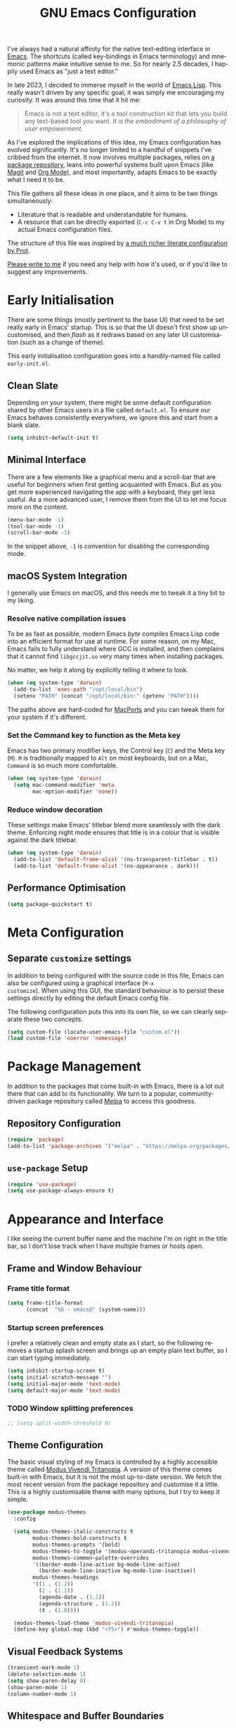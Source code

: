 #+TITLE: GNU Emacs Configuration
#+AUTHOR: Harish Narayanan
#+LANGUAGE: en
#+OPTIONS: toc:nil author:nil date:nil html-postamble:nil

I've always had a natural affinity for the native text-editing
interface in [[https://www.gnu.org/software/emacs/][Emacs]]. The shortcuts (called key-bindings in Emacs
terminology) and mnemonic patterns make intuitive sense to me. So for
nearly 2.5 decades, I happily used Emacs as "just a text editor."

In late 2023, I decided to immerse myself in the world of [[https://www.gnu.org/software/emacs/manual/html_node/elisp/][Emacs Lisp]].
This really wasn't driven by any specific goal; it was simply me
encouraging my curiosity. It was around this time that it hit me:

#+BEGIN_QUOTE
Emacs is not a text editor, it's a tool construction kit that lets you
build any text-based tool you want. /It is the embodiment of a
philosophy of user empowerment./
#+END_QUOTE

As I've explored the implications of this idea, my Emacs configuration
has evolved significantly. It's no longer limited to a handful of
snippets I've cribbed from the internet. It now involves multiple
packages, relies on [[https://melpa.org][a package repository]], leans into powerful systems
built upon Emacs (like [[https://magit.vc][Magit]] and [[https://orgmode.org][Org Mode]]), and most importantly,
adapts Emacs to be exactly what I need it to be.

This file gathers all these ideas in one place, and it aims to be two
things simultaneously:

- Literature that is readable and understandable for humans.
- A resource that can be directly exported (=C-c C-v t= in Org Mode)
  to my actual Emacs configuration files.

The structure of this file was inspired by [[https://protesilaos.com/emacs/dotemacs][a much richer literate
configuration by Prot]].

[[mailto:mail@harishnarayanan.org][Please write to me]] if you need any help with how it's used, or if
you'd like to suggest any improvements.

#+toc: headlines 3

* Early Initialisation

There are some things (mostly pertinent to the base UI) that need to
be set really early in Emacs' startup. This is so that the UI doesn't
first show up uncustomised, and then /flash/ as it redraws based on any
later UI customisation (such as a change of theme).

This early initialisation configuration goes into a handily-named file
called =early-init.el=.

** Clean Slate

Depending on your system, there might be some default configuration
shared by other Emacs users in a file called =default.el=. To ensure
our Emacs behaves consistently everywhere, we ignore this and start
from a blank slate.

#+BEGIN_SRC emacs-lisp :tangle "early-init.el"
(setq inhibit-default-init t)
#+END_SRC

** Minimal Interface

There are a few elements like a graphical menu and a scroll-bar that
are useful for beginners when first getting acquainted with Emacs. But
as you get more experienced navigating the app with a keyboard, they
get less useful. As a more advanced user, I remove them from the UI to
let me focus more on the content.

#+BEGIN_SRC emacs-lisp :tangle "early-init.el"
(menu-bar-mode -1)
(tool-bar-mode -1)
(scroll-bar-mode -1)
#+END_SRC

In the snippet above, =-1= is convention for disabling the
corresponding mode.

** macOS System Integration

I generally use Emacs on macOS, and this needs me to tweak it a tiny
bit to my liking.

*** Resolve native compilation issues

To be as fast as possible, modern Emacs /byte compiles/ Emacs Lisp
code into an efficient format for use at runtime. For some reason, on
my Mac, Emacs fails to fully understand where GCC is installed, and
then complains that it cannot find =libgccjit.so= very many times when
installing packages.

No matter, we help it along by explicitly telling it where to look.

#+BEGIN_SRC emacs-lisp :tangle "early-init.el"
(when (eq system-type 'darwin)
  (add-to-list 'exec-path "/opt/local/bin")
  (setenv "PATH" (concat "/opt/local/bin:" (getenv "PATH"))))
#+END_SRC

The paths above are hard-coded for [[https://www.macports.org][MacPorts]] and you can tweak them for
your system if it's different.

*** Set the Command key to function as the Meta key

Emacs has two primary modifier keys, the Control key (=C=) and the
Meta key (=M=). =M= is traditionally mapped to =Alt= on most
keyboards, but on a Mac, =Command= is so much more comfortable.

#+BEGIN_SRC emacs-lisp :tangle "early-init.el"
(when (eq system-type 'darwin)
  (setq mac-command-modifier 'meta
        mac-option-modifier 'none))
#+END_SRC

*** Reduce window decoration

These settings make Emacs' titlebar blend more seamlessly with the
dark theme. Enforcing night mode ensures that title is in a colour
that is visible against the dark titlebar.

#+BEGIN_SRC emacs-lisp :tangle "early-init.el"
(when (eq system-type 'darwin)
  (add-to-list 'default-frame-alist '(ns-transparent-titlebar . t))
  (add-to-list 'default-frame-alist '(ns-appearance . dark)))
#+END_SRC

** Performance Optimisation

#+BEGIN_SRC emacs-lisp :tangle "early-init.el"
(setq package-quickstart t)
#+END_SRC

* Meta Configuration

** Separate =customize= settings

In addition to being configured with the source code in this file,
Emacs can also be configured using a graphical interface (=M-x
customize=). When using this GUI, the standard behaviour is to persist
these settings directly by editing the default Emacs config file.

The following configuration puts this into its own file, so we can
clearly separate these two concepts.

#+BEGIN_SRC emacs-lisp :tangle "init.el"
(setq custom-file (locate-user-emacs-file "custom.el"))
(load custom-file 'noerror 'nomessage)
#+END_SRC

* Package Management

In addition to the packages that come built-in with Emacs, there is a
lot out there that can add to its functionality. We turn to a popular,
community-driven package repository called [[https://melpa.org/][Melpa]] to access this
goodness.

** Repository Configuration

#+BEGIN_SRC emacs-lisp :tangle "init.el"
(require 'package)
(add-to-list 'package-archives '("melpa" . "https://melpa.org/packages/") t)
#+END_SRC

** =use-package= Setup

#+BEGIN_SRC emacs-lisp :tangle "init.el"
(require 'use-package)
(setq use-package-always-ensure t)
#+END_SRC

* Appearance and Interface

I like seeing the current buffer name and the machine I'm on right in
the title bar, so I don’t lose track when I have multiple frames or
hosts open.

** Frame and Window Behaviour
*** Frame title format

#+BEGIN_SRC emacs-lisp :tangle "init.el"
(setq frame-title-format
      (concat  "%b - emacs@" (system-name)))
#+END_SRC

***  Startup screen preferences

I prefer a relatively clean and empty state as I start, so the
following removes a startup splash screen and brings up an empty plain
text buffer, so I can start typing immediately.

#+BEGIN_SRC emacs-lisp :tangle "init.el"
(setq inhibit-startup-screen t)
(setq initial-scratch-message "")
(setq initial-major-mode 'text-mode)
(setq default-major-mode 'text-mode)
#+END_SRC

*** TODO Window splitting preferences

#+BEGIN_SRC emacs-lisp :tangle "init.el"
;; (setq split-width-threshold 0)
#+END_SRC

** Theme Configuration

The basic visual styling of my Emacs is controlled by a highly
accessible theme called [[https://protesilaos.com/emacs/modus-themes][Modus Vivendi Tritanopia]]. A version of this
theme comes built-in with Emacs, but it is not the most up-to-date
version. We fetch the most recent version from the package repository
and customise it a little. This is a highly customisable theme with
many options, but I try to keep it simple.

#+BEGIN_SRC emacs-lisp :tangle "init.el"
(use-package modus-themes
  :config

  (setq modus-themes-italic-constructs t
        modus-themes-bold-constructs t
        modus-themes-prompts '(bold)
        modus-themes-to-toggle '(modus-operandi-tritanopia modus-vivendi-tritanopia)
        modus-themes-common-palette-overrides
        '((border-mode-line-active bg-mode-line-active)
          (border-mode-line-inactive bg-mode-line-inactive))
        modus-themes-headings
        '((1 . (1.2))
          (2 . (1.1))
          (agenda-date . (1.1))
          (agenda-structure . (1.2))
          (t . (1.0))))

  (modus-themes-load-theme 'modus-vivendi-tritanopia)
  (define-key global-map (kbd "<f5>") #'modus-themes-toggle))
#+END_SRC

** Visual Feedback Systems

#+BEGIN_SRC emacs-lisp :tangle "init.el"
(transient-mark-mode 1)
(delete-selection-mode 1)
(setq show-paren-delay 0)
(show-paren-mode 1)
(column-number-mode 1)
#+END_SRC
** Whitespace and Buffer Boundaries
#+BEGIN_SRC emacs-lisp :tangle "init.el"
(setq-default show-trailing-whitespace t
              indicate-empty-lines t
              indicate-buffer-boundaries 'right
              sentence-end-double-space nil)
#+END_SRC

** Mouse Selection

#+BEGIN_SRC emacs-lisp :tangle "init.el"
(setq mouse-drag-copy-region t)
#+END_SRC

* Minibuffer and Completion

The following turns on old-school minibuffer completion. We will
replace it with Vertico and family later.

** Minibuffer Interfaces

*** File and Buffer Navigation

#+BEGIN_SRC emacs-lisp :tangle "init.el"
;; turn on interactive do
(ido-mode t)
(setq ido-enable-flex-matching t
      ido-everywhere t)
#+END_SRC

*** Command Execution

#+BEGIN_SRC emacs-lisp :tangle "init.el"
(use-package smex)
;; enable smex
(global-set-key (kbd "M-x") 'smex)
(global-set-key (kbd "M-X") 'smex-major-mode-commands)
(global-set-key (kbd "C-c C-c M-x") 'execute-extended-command)
#+END_SRC

*** TODO Modern Minibuffer Stack

The minibuffer is the small interface at the bottom of the Emacs
window where you can enter commands, input parameters, see results of
these commands and so on. The [[https://protesilaos.com/codelog/2024-02-17-emacs-modern-minibuffer-packages/][internet suggests that]] with the
following packages, it will be much more functional: Vertico, Consult,
Marginalia, Embark, embark-consult, wgrep. Also consider savehist and
recentf.

At the moment I only use interactive-do, which is awesome but also
like 90 years old.

** In-Buffer Completion

*** Corfu popup completion

#+BEGIN_SRC emacs-lisp :tangle "init.el"
;; setup corfu
(use-package corfu
  :custom
  (corfu-cycle t)
  (corfu-separator ?\s)
  (corfu-scroll-margin 5)
  :init
  (global-corfu-mode))
#+END_SRC

*** TODO Cape Completion Backends

** Completion Fundamentals

*** Global completion settings

#+BEGIN_SRC emacs-lisp :tangle "init.el"
(use-package emacs
  :ensure nil
  :init
  (setq completion-cycle-threshold 3)
  (setq tab-always-indent 'complete))
#+END_SRC

*** TODO Orderless matching style

* Editing Foundations
** Indentation and Whitespace

#+BEGIN_SRC emacs-lisp :tangle "init.el"
;; prevent extraneous tabs and use 2 spaces
(setq-default indent-tabs-mode nil
              tab-width 2)
#+END_SRC

** Text Manipulation
#+BEGIN_SRC emacs-lisp :tangle "init.el"
;; enable up- and down-casing
(put 'downcase-region 'disabled nil)
(put 'upcase-region 'disabled nil)
#+END_SRC

** Spelling
#+BEGIN_SRC emacs-lisp :tangle "init.el"
(add-hook 'text-mode-hook #'flyspell-mode)
(setq ispell-dictionary "british")
#+END_SRC

* Programming Infrastructure
** Basic Indentation

#+BEGIN_SRC emacs-lisp :tangle "init.el"
(setq c-default-style "bsd")
(setq-default c-basic-offset 2)
(setq-default sgml-basic-offset 2)
#+END_SRC

** Syntax Highlighting
#+BEGIN_SRC emacs-lisp :tangle "init.el"
;; setup tree-sitter
(use-package tree-sitter
  :config
  (global-tree-sitter-mode)
  (add-hook 'tree-sitter-after-on-hook #'tree-sitter-hl-mode))

(use-package tree-sitter-langs
  :ensure t
  :after tree-sitter)
#+END_SRC

** TODO Language Server Protocol
* Language-Specific Configuration

** Python
#+BEGIN_SRC emacs-lisp :tangle "init.el"
;; configure a development environment for python
(use-package python
  :hook ((python-mode . eglot-ensure)
         (python-mode . tree-sitter-hl-mode)))
#+END_SRC

** Scheme

#+BEGIN_SRC emacs-lisp :tangle "init.el"
(use-package geiser
  :config
  (setenv "DISPLAY" ":0")
  (setq geiser-active-implementations '(mit guile))
  (add-hook 'geiser-repl-mode-hook 'hn/disable-trailing-whitespace-and-empty-lines))

(use-package geiser-guile
  :config
  (setq geiser-guile-binary "/opt/local/bin/guile"))

(use-package geiser-mit
  :config
  (setenv "MITSCHEME_HEAP_SIZE" "100000")
  (setenv "MITSCHEME_LIBRARY_PATH" "/Users/harish/Applications/mit-scheme/lib/mit-scheme-svm1-64le-12.1")
  (setenv "MITSCHEME_BAND" "mechanics.com")
  (setq geiser-mit-binary "/Users/harish/Applications/mit-scheme/bin/mit-scheme"))
#+END_SRC

** LaTeX
#+BEGIN_SRC emacs-lisp :tangle "init.el"
(use-package tex
  :ensure auctex)
;; turn on auto-fill mode for LaTeX files
(add-hook 'tex-mode-hook 'turn-on-auto-fill t)
#+END_SRC

** Other Languages
#+BEGIN_SRC emacs-lisp :tangle "init.el"
(use-package go-mode)
(use-package julia-mode)
(use-package php-mode)
(use-package markdown-mode)
(use-package yaml-mode)
(use-package graphviz-dot-mode)
#+END_SRC

** File Associations
#+BEGIN_SRC emacs-lisp :tangle "init.el"
(add-to-list 'auto-mode-alist '("\\.m\\'"    . octave-mode))
#+END_SRC

* Version Control

** Magit
#+BEGIN_SRC emacs-lisp :tangle "init.el"
(use-package magit)
#+END_SRC

** Diff and Merge
#+BEGIN_SRC emacs-lisp :tangle "init.el"
(setq ediff-split-window-function 'split-window-horizontally)
(setq ediff-window-setup-function 'ediff-setup-windows-plain)
#+END_SRC

* Org Mode

** Core Behaviour
#+BEGIN_SRC emacs-lisp :tangle "init.el"
(setq org-edit-src-content-indentation 0)
(use-package org-bullets
  :config
  (add-hook 'org-mode-hook (lambda () (org-bullets-mode 1))))
#+END_SRC

** Literate Programming
#+BEGIN_SRC emacs-lisp :tangle "init.el"
(org-babel-do-load-languages
 'org-babel-load-languages
 '((scheme . t)))

(defun hn/org-confirm-babel-evaluate (lang body)
  (not (string= lang "scheme")))
(setq org-confirm-babel-evaluate #'hn/org-confirm-babel-evaluate)
#+END_SRC

** Task Management
#+BEGIN_SRC emacs-lisp :tangle "init.el"
(global-set-key (kbd "C-c a") 'org-agenda)
;; consider https://github.com/minad/org-modern
(setq org-agenda-files '("~/Notes/todo.org"))
#+END_SRC

** Export Settings

#+BEGIN_SRC emacs-lisp :tangle "init.el"
(setq org-export-with-smart-quotes t)
#+END_SRC


* TODO Miscellaneous tools

#+BEGIN_SRC emacs-lisp :tangle "init.el"
;; configure useful packages with use-package
(use-package unfill)
(use-package gptel)
;; (use-package mastodon
;;   :config (setq mastodon-instance-url "https://hachyderm.io/"
;;                mastodon-active-user "harish"))
#+END_SRC

* TODO To Classify

What follows is simply the remainder of my existing configuration. I
will break it out into sections and document it better in time.



* My custom functions

These are specific to my needs, and are likely not useful for other
people. They are prefixed with my initials, =hn/=.

#+BEGIN_SRC emacs-lisp :tangle "init.el"
(defun hn/journal-todo (start-date end-date &optional prefix)
  "Generate a todo list for journal entries from START-DATE to END-DATE with an optional PREFIX."
  (interactive
   (list
    (read-string "Enter start date (YYYY-MM-DD): ")
    (read-string "Enter end date (YYYY-MM-DD): ")
    (read-string "Enter prefix: " "Write a journal entry for ")))
  (let* ((start-time (date-to-time start-date))
         (end-time (date-to-time end-date))
         (one-day (seconds-to-time 86400)) ; 24 hours * 60 minutes * 60 seconds
         (current-time start-time))
    (while (time-less-p current-time (time-add end-time one-day))
      (let ((entry-date (format-time-string "%A %d-%m-%Y" current-time)))
        (insert (format "%s%s\n" (or prefix "** Write entry for ") entry-date)))
      (setq current-time (time-add current-time one-day)))))

(defun hn/disable-trailing-whitespace-and-empty-lines ()
  "Disable showing trailing whitespace and indicating empty lines in the current buffer."
  (setq-local show-trailing-whitespace nil)
  (setq-local indicate-empty-lines nil))
#+END_SRC
* TODO Things to try
** Better C-g behaviour

#+BEGIN_SRC emacs-lisp
(defun prot/keyboard-quit-dwim ()
  "Do-What-I-Mean behaviour for a general `keyboard-quit'.

The generic `keyboard-quit' does not do the expected thing when
the minibuffer is open.  Whereas we want it to close the
minibuffer, even without explicitly focusing it.

The DWIM behaviour of this command is as follows:

- When the region is active, disable it.
- When a minibuffer is open, but not focused, close the minibuffer.
- When the Completions buffer is selected, close it.
- In every other case use the regular `keyboard-quit'."
  (interactive)
  (cond
   ((region-active-p)
    (keyboard-quit))
   ((derived-mode-p 'completion-list-mode)
    (delete-completion-window))
   ((> (minibuffer-depth) 0)
    (abort-recursive-edit))
   (t
    (keyboard-quit))))

(define-key global-map (kbd "C-g") #'prot/keyboard-quit-dwim)
#+END_SRC

** Package management

- =straight= integrates well with =use-package= and replaces the
  internal packaging system.

** Universal treesitter

- =treesit-auto= is the easiest way of enabling it for all languages.

** Other things

- python
- go
- scheme/lisp - something
- html
- css
- js
- markdown
- latex - auctex
- pixel-scroll-precision-mode
